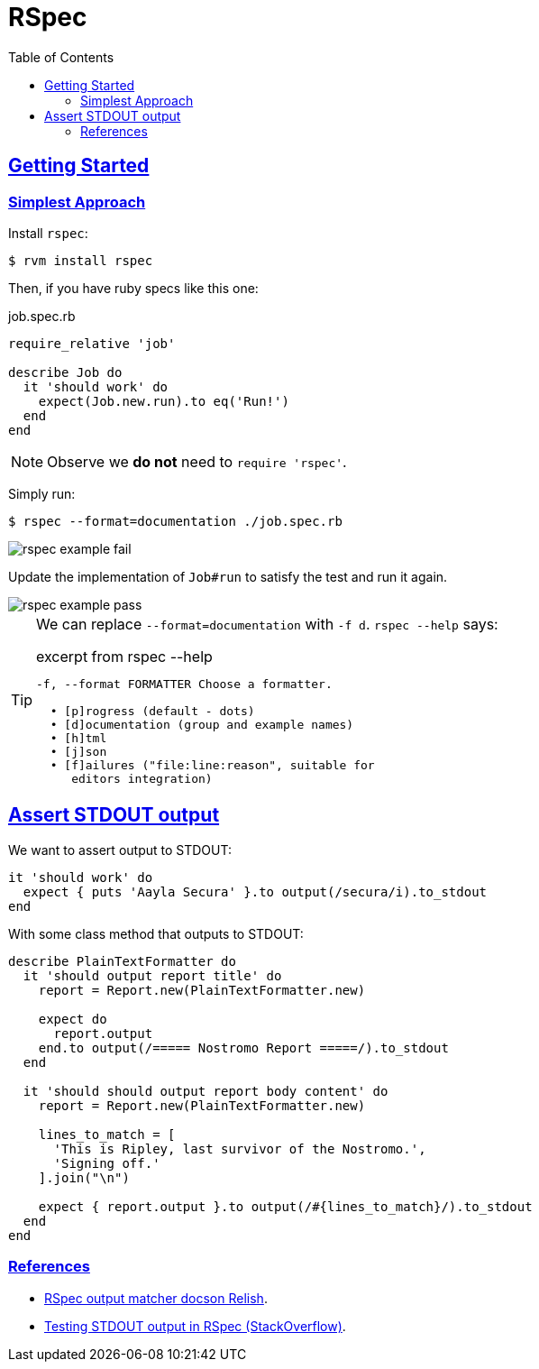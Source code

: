= RSpec
:page-subtitle: Ruby
:toc: left
:sectlinks:
:sectlevels: 6
:imagesdir: __assets

== Getting Started

=== Simplest Approach

Install `rspec`:

[source,shell-session]
----
$ rvm install rspec
----

Then, if you have ruby specs like this one:

.job.spec.rb
[source,rb]
----
require_relative 'job'

describe Job do
  it 'should work' do
    expect(Job.new.run).to eq('Run!')
  end
end
----

[NOTE]
====
Observe we *do not* need to `require 'rspec'`.
====

Simply run:

[source,shell-session]
----
$ rspec --format=documentation ./job.spec.rb
----

image::rspec-example-1-fail.png[rspec example fail]

Update the implementation of `Job#run` to satisfy the test and run it again.

image::rspec-example-1-pass.png[rspec example pass]

[TIP]
====
We can replace `--format=documentation` with `-f d`.
`rspec --help` says:

.excerpt from rspec --help
[source,text]
----
-f, --format FORMATTER Choose a formatter.

  • [p]rogress (default - dots)
  • [d]ocumentation (group and example names)
  • [h]tml
  • [j]son
  • [f]ailures ("file:line:reason", suitable for
     editors integration)
----
====

== Assert STDOUT output

We want to assert output to STDOUT:

[source,rb]
----
it 'should work' do
  expect { puts 'Aayla Secura' }.to output(/secura/i).to_stdout
end
----

With some class method that outputs to STDOUT:

[source,rb]
----
describe PlainTextFormatter do
  it 'should output report title' do
    report = Report.new(PlainTextFormatter.new)

    expect do
      report.output
    end.to output(/===== Nostromo Report =====/).to_stdout
  end

  it 'should should output report body content' do
    report = Report.new(PlainTextFormatter.new)

    lines_to_match = [
      'This is Ripley, last survivor of the Nostromo.',
      'Signing off.'
    ].join("\n")

    expect { report.output }.to output(/#{lines_to_match}/).to_stdout
  end
end
----

=== References

* https://relishapp.com/rspec/rspec-expectations/v/3-11/docs/built-in-matchers/output-matcher[RSpec
output matcher docson Relish].
* https://stackoverflow.com/questions/16507067/testing-stdout-output-in-rspec[Testing
STDOUT output in RSpec (StackOverflow)].
